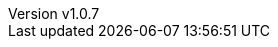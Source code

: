 :author: Antonio Musarra
:revnumber: v1.0.7
:revdate: Aprile 18, 2024
:email: antonio.musarra@gmail.com
:description: Articolo che descrive nel dettaglio \
l'Event Bus di Quarkus cercando di spiegare come \
sfruttare al massimo le caratteristiche \
peculiari di questo componente fondamentale \
per implementare applicazioni/sistemi basati \
su eventi.
:keywords: quarkus, event-bus, publish-subscribe, java
:encoding: utf-8
:lang: it
:toc: left
:hardbreaks-option:
:sectnums:
:sectnumlevels: 3
:!figure-caption:
:!chapter-signifier:
